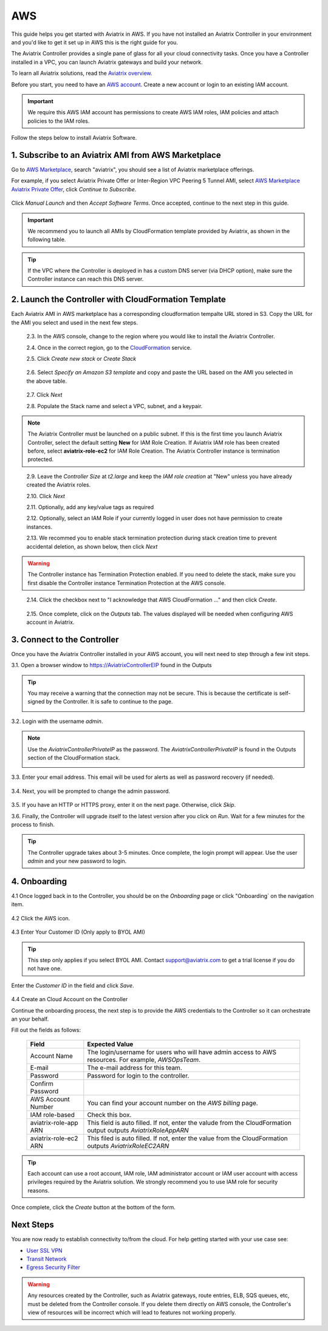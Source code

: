 .. meta::
    :description: Install the Aviatrix Controller, 2 Gateways, and setup peering in AWS
    :keywords: Aviatrix, AWS, Global Transit Network, AWS VPC Peering, VPC Peering, Egress Control, Egress firewall, OpenVPN, SSL VPN


==================================================================
AWS
==================================================================


This guide helps you get started with Aviatrix in AWS. If you have not installed an Aviatrix Controller in your environment and you'd like to get it set up in AWS this is the right guide for you.

The Aviatrix Controller provides a single pane of glass for all your cloud connectivity tasks. Once you have a Controller installed in a VPC, you can launch Aviatrix gateways and build your network. 

To learn all Aviatrix solutions, read the `Aviatrix overview. <http://docs.aviatrix.com/StartUpGuides/aviatrix_overview.html>`_

Before you start, you need to have an `AWS account <https://aws.amazon.com/>`__.   Create a new account or login to an existing IAM account.

.. Important::

   We require this AWS IAM account has permissions to create AWS IAM roles, IAM policies and attach policies to the IAM roles. 

Follow the steps below to install Aviatrix Software. 

1. Subscribe to an Aviatrix AMI from AWS Marketplace
^^^^^^^^^^^^^^^^^^^^^^^^^^^^^^^^^^^^^^^^^^^^^^^^^^^^

Go to `AWS Marketplace <https://aws.amazon.com/marketplace>`_, search "aviatrix", you should see a list of Aviatrix marketplace offerings.

For example, if you select Aviatrix Private Offer or Inter-Region VPC Peering 5 Tunnel AMI, select `AWS Marketplace Aviatrix Private Offer <https://aws.amazon.com/marketplace/pp/B0155GB0MA>`_, click `Continue to Subscribe`.
 
   |imageAwsMarketplaceContinuetoSubscribe5tunnel|

Click `Manual Launch` and then `Accept Software Terms`. Once accepted, continue to the next step in this guide. 

    |imageAwsMarketplaceAcceptTerms|


.. Important::

  We recommend you to launch all AMIs by CloudFormation template provided by Aviatrix, as shown in the following table. 

..

.. tip::

  If the VPC where the Controller is deployed in has a custom DNS server (via DHCP option), make sure the Controller instance can reach this DNS server. 

..

2. Launch the Controller with CloudFormation Template
^^^^^^^^^^^^^^^^^^^^^^^^^^^^^^^^^^^^^^^^^^^^^^^^^^^^^^^

Each Aviatrix AMI in AWS marketplace has a corresponding cloudformation tempalte URL stored in S3. Copy the URL for the AMI you select and used in the next few steps. 

==========================================                   ================================
**AMI Name**                                                  **CloudFormation Template URL**
==========================================                   ================================
Inter-Region VPC Peering 5 Tunnel License                    https://s3-us-west-2.amazonaws.com/aviatrix-cloudformation-templates/avx-awsmp-5tunnel.template
Inter-Region VPC Peering 2 Free Tunnel                       https://s3-us-west-2.amazonaws.com/aviatrix-cloudformation-templates/aws-cloudformation-aviatrix-2-free-tunnels.json
SSL VPN Server - 10 users                                    not available yet
SSL VPN Server - 25 users                                    https://s3-us-west-2.amazonaws.com/aviatrix-cloudformation-templates/aws-cloudformation-aviatrix-sslvpn-25-users.json
SSL VPN Server - 50 users                                    not available yet
SSL VPN Server - 100 users                                   https://s3-us-west-2.amazonaws.com/aviatrix-cloudformation-templates/aws-cloudformation-aviatrix-sslvpn-100-users.json
SSL VPN Server Bundle (10 users + 1 peering)                 https://s3-us-west-2.amazonaws.com/aviatrix-cloudformation-templates/aws-cloudformation-sslvpnbundle.json
Cloud Interconnect BYOL                                      https://s3-us-west-2.amazonaws.com/aviatrix-cloudformation-templates/avx-awsmp-BYOL.template 
EC2 FlightPath Tool                                          https://s3-us-west-2.amazonaws.com/aviatrix-cloudformation-templates/aws-cloudformation-aviatrix-ec2-flightpath-tool.json 
==========================================                   ================================

 2.3. In the AWS console, change to the region where you would like to install the Aviatrix Controller.

 2.4. Once in the correct region, go to the `CloudFormation <https://console.aws.amazon.com/cloudformation/home>`_ service.

 2.5. Click `Create new stack` or `Create Stack`

   |imageCFCreate|

 2.6. Select `Specify an Amazon S3 template` and copy and paste the URL based on the AMI you selected in the above table.  

   |imageCFSelectTemplate-S3|

 2.7. Click `Next`

 2.8. Populate the Stack name and select a VPC, subnet, and a keypair.

   |imageCFSpecifyDetails|

.. note::

   The Aviatrix Controller must be launched on a public subnet. If this is the first time you launch Aviatrix Controller, select the default setting **New** for IAM Role Creation. If Aviatrix IAM role has been created before, select **aviatrix-role-ec2** for IAM Role Creation.  The Aviatrix Controller instance is termination protected. 
..

 2.9. Leave the `Controller Size` at `t2.large` and keep the `IAM role creation` at "New" unless you have already created the Aviatrix roles.

 2.10. Click `Next`

 2.11. Optionally, add any key/value tags as required

 2.12. Optionally, select an IAM Role if your currently logged in user does not have permission to create instances.

 2.13. We recommed you to enable stack termination protection during stack creation time to prevent accidental deletion, as shown below, then click `Next`

  |imageCFEnableTermProtection|
     
.. Warning::

  The Controller instance has Termination Protection enabled. If you need to delete the stack, make sure you first disable the Controller instance Termination Protection at the AWS console.

..

 2.14. Click the checkbox next to "I acknowledge that AWS CloudFormation ..." and then click `Create`.

   |imageCFCreateFinal|

 2.15. Once complete, click on the `Outputs` tab.  The values displayed will be needed when configuring AWS account in Aviatrix.
   
   |imageCFComplete|


3. Connect to the Controller
^^^^^^^^^^^^^^^^^^^^^^^^^^^^
Once you have the Aviatrix Controller installed in your AWS account, you will next need to step through a few init steps.

3.1. Open a browser window to https://AviatrixControllerEIP found in the Outputs

.. tip::
   You may receive a warning that the connection may not be secure.  This is because the certificate is self-signed by the Controller.  It is safe to continue to the page.

   |imageControllerBrowserWarning|

3.2. Login with the username `admin`.

.. note::
   Use the `AviatrixControllerPrivateIP` as the password.  The `AviatrixControllerPrivateIP` is found in the Outputs section of the CloudFormation stack.
   
   |imageCFOutputsWithPassword|

3.3. Enter your email address.  This email will be used for alerts as well as password recovery (if needed).

   |imageControllerEnterEmail|

3.4. Next, you will be prompted to change the admin password.

   |imageControllerChangePassword|

3.5. If you have an HTTP or HTTPS proxy, enter it on the next page.  Otherwise, click `Skip`.

3.6. Finally, the Controller will upgrade itself to the latest version after you click on `Run`. Wait for a few minutes for the process to finish. 

   |imageControllerUpgrade|

.. tip::
   The Controller upgrade takes about 3-5 minutes.  Once complete, the login prompt will appear.  Use the user `admin` and your new password to login.

..

4. Onboarding
^^^^^^^^^^^^^

4.1 Once logged back in to the Controller, you should be on the `Onboarding` page or click "Onboarding` on the navigation item.

   |imageAviatrixOnboardNav|

4.2 Click the AWS icon.

   |imageOnboardAws|


4.3  Enter Your Customer ID (Only apply to BYOL AMI)

.. tip::

   This step only applies if you select BYOL AMI. Contact support@aviatrix.com to get a trial license if you do not have one.
..
   
Enter the `Customer ID` in the field and click `Save`.

   |imageEnterCustomerID|
   
4.4  Create an Cloud Account on the Controller 

Continue the onboarding process, the next step is to provide the AWS credentials to the Controller so it can orchestrate an your behalf.

Fill out the fields as follows:

  +-------------------------------+--------------------------------------------+
  | Field                         | Expected Value                             |
  +===============================+============================================+
  | Account Name                  | The login/username for users who will have |
  |                               | admin access to AWS resources.             |
  |                               | For example, `AWSOpsTeam`.                 |
  +-------------------------------+--------------------------------------------+
  | E-mail                        | The e-mail address for this team.          |
  +-------------------------------+--------------------------------------------+
  | Password                      | Password for login to the controller.      |
  +-------------------------------+--------------------------------------------+
  | Confirm Password              |                                            |
  +-------------------------------+--------------------------------------------+
  | AWS Account Number            | You can find your account number           |
  |                               | on the `AWS billing` page.                 |
  +-------------------------------+--------------------------------------------+
  | IAM role-based                | Check this box.                            |
  +-------------------------------+--------------------------------------------+
  | aviatrix-role-app ARN         | This field is auto filled.                 |
  |                               | If not, enter the valude from the          |
  |                               | CloudFormation output outputs              |
  |                               | `AviatrixRoleAppARN`                       |
  +-------------------------------+--------------------------------------------+
  | aviatrix-role-ec2 ARN         | This filed is auto filled.                 |
  |                               | If not, enter the value from the           |
  |                               | CloudFormation outputs `AviatrixRoleEC2ARN`|
  +-------------------------------+--------------------------------------------+

.. tip::

   Each account can use a root account, IAM role, IAM administrator account or IAM user account with access privileges required by the Aviatrix solution. We strongly recommend you to use IAM role for security reasons.
  
Once complete, click the `Create` button at the bottom of the form.

|imageCreateAccount|


Next Steps
^^^^^^^^^^
You are now ready to establish connectivity to/from the cloud.  For help getting started with your use case see:

- `User SSL VPN <../HowTos/uservpn.html>`__
- `Transit Network <../HowTos/transitvpc_workflow.html>`__
- `Egress Security Filter <../HowTos/FQDN_Whitelists_Ref_Design.html>`__

.. Warning:: Any resources created by the Controller, such as Aviatrix gateways, route entries, ELB, SQS queues, etc, must be deleted from the Controller console. If you delete them directly on AWS console, the Controller's view of resources will be incorrect which will lead to features not working properly.  

.. |imageAwsMarketplacePage1| image:: ZeroToConnectivityInAWS_media/aws_marketplace_page1.png
.. |imageAwsMarketplaceContinuetoSubscribe| image:: ZeroToConnectivityInAWS_media/aws_marketplace_step1.png
.. |imageAwsMarketplaceContinuetoSubscribe5tunnel| image:: ZeroToConnectivityInAWS_media/aws_marketplace_step1_5tunnel.png
.. |imageAwsMarketplaceAccept| image:: ZeroToConnectivityInAWS_media/aws_marketplace_step2.png
.. |imageAwsMarketplaceAcceptTerms| image:: ZeroToConnectivityInAWS_media/aws_marketplace_select_region_and_accept.png
.. |imageCFCreate| image:: ZeroToConnectivityInAWS_media/cf_create.png
.. |imageCFOptions| image:: ZeroToConnectivityInAWS_media/cf_options.png
.. |imageCFCreateFinal| image:: ZeroToConnectivityInAWS_media/cf_create_final.png
.. |imageCFComplete| image:: ZeroToConnectivityInAWS_media/cf_complete_outputs.png
.. |imageCFOutputsWithPassword| image:: ZeroToConnectivityInAWS_media/cf_complete_outputs_private_ip_highlight.png
.. |imageControllerBrowserWarning| image:: ZeroToConnectivityInAWS_media/controller_browser_warning.png
   :scale: 50%

.. |imageControllerEnterEmail| image:: ZeroToConnectivityInAWS_media/controller_enter_email.png
   :scale: 50%

.. |imageControllerChangePassword| image:: ZeroToConnectivityInAWS_media/controller_change_password.png
   :scale: 50%

.. |imageControllerUpgrade| image:: ZeroToConnectivityInAWS_media/controller_upgrade.png
   :scale: 50%

.. |imageCFSelectTemplate| image:: ZeroToConnectivityInAWS_media/cf_select_template.png
.. |imageCFSelectTemplate-S3| image:: ZeroToConnectivityInAWS_media/imageCFSelectTemplate-S3.png
.. |imageCFSpecifyDetails| image:: ZeroToConnectivityInAWS_media/cf_specify_details_new.png
.. |imageCFEnableTermProtection| image:: ZeroToConnectivityInAWS_media/cf_termination_protection.png

.. |imageAviatrixOnboardNav| image:: ZeroToConnectivityInAWS_media/aviatrix_onboard_nav.png
   :scale: 50%

.. |imageOnboardAws| image:: ZeroToConnectivityInAWS_media/onboard_aws.png
   :scale: 50%

.. |imageEnterCustomerID| image:: ZeroToConnectivityInAWS_media/customerid_enter.png
   :scale: 25%

.. |imageCreateAccount| image:: ZeroToConnectivityInAWS_media/create_account.png
